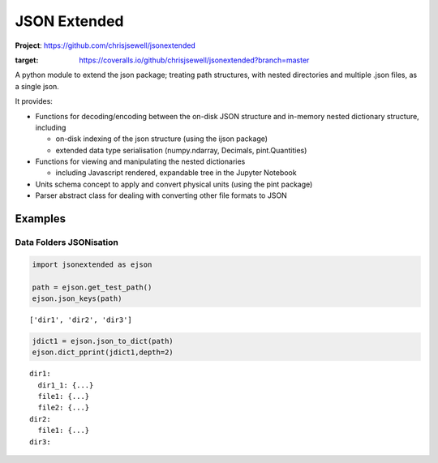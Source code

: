 =============
JSON Extended
=============

**Project**: https://github.com/chrisjsewell/jsonextended

.. image:: https://travis-ci.org/chrisjsewell/jsonextended.svg?branch=master
    :target: https://travis-ci.org/chrisjsewell/jsonextended
	.. image:: https://coveralls.io/repos/github/chrisjsewell/jsonextended/badge.svg?branch=master
:target: https://coveralls.io/github/chrisjsewell/jsonextended?branch=master



A python module to extend the json package; treating path structures,
with nested directories and multiple .json files, as a single json.

It provides:

-  Functions for decoding/encoding between the on-disk JSON structure
   and in-memory nested dictionary structure, including

   -  on-disk indexing of the json structure (using the ijson package)

   -  extended data type serialisation (numpy.ndarray, Decimals,
      pint.Quantities)

-  Functions for viewing and manipulating the nested dictionaries

   -  including Javascript rendered, expandable tree in the Jupyter Notebook

-  Units schema concept to apply and convert physical units (using the
   pint package)

-  Parser abstract class for dealing with converting other file formats
   to JSON

Examples
********

Data Folders JSONisation
------------------------

.. code:: python

    import jsonextended as ejson
    
    path = ejson.get_test_path()
    ejson.json_keys(path)


.. parsed-literal::

    ['dir1', 'dir2', 'dir3']


.. code:: python

    jdict1 = ejson.json_to_dict(path)
    ejson.dict_pprint(jdict1,depth=2)

.. parsed-literal::

    dir1: 
      dir1_1: {...}
      file1: {...}
      file2: {...}
    dir2: 
      file1: {...}
    dir3: 
